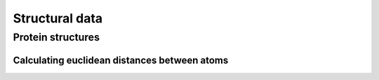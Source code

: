 ***************
Structural data
***************

.. sectionauthor:: Kristian Rother, Patrick Yannul

Protein structures
==================

Calculating euclidean distances between atoms
---------------------------------------------


.. doctest::
    
    >>> from numpy import array
    >>> from cogent.maths.geometry import distance
    >>> a1 = array([1.0, 2.0, 3.0])
    >>> a2 = array([1.0, 4.0, 9.0])
    >>> distance(a1,a2)
    6.324...